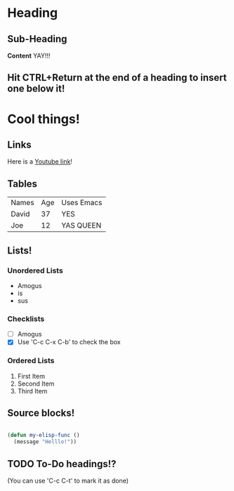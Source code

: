 * Heading
** Sub-Heading
  *Content* YAY!!!
** Hit CTRL+Return at the end of a heading to insert one below it!

* Cool things!
** Links
  Here is a [[https://www.youtube.com/watch?v=dQw4w9WgXcQ][Youtube link]]!

** Tables
  | Names | Age | Uses Emacs |
  | David |  37 | YES        |
  | Joe   |  12 | YAS QUEEN  |

** Lists!
*** Unordered Lists
    - Amogus
    - is
    - sus

*** Checklists
    - [ ] Amogus
    - [X] Use 'C-c C-x C-b' to check the box
  
*** Ordered Lists
    1. First Item
    2. Second Item
    3. Third Item

** Source blocks!
#+begin_src emacs-lisp

  (defun my-elisp-func ()
    (message "Helllo!"))

#+end_src

** TODO To-Do headings!?
(You can use 'C-c C-t' to mark it as done)
